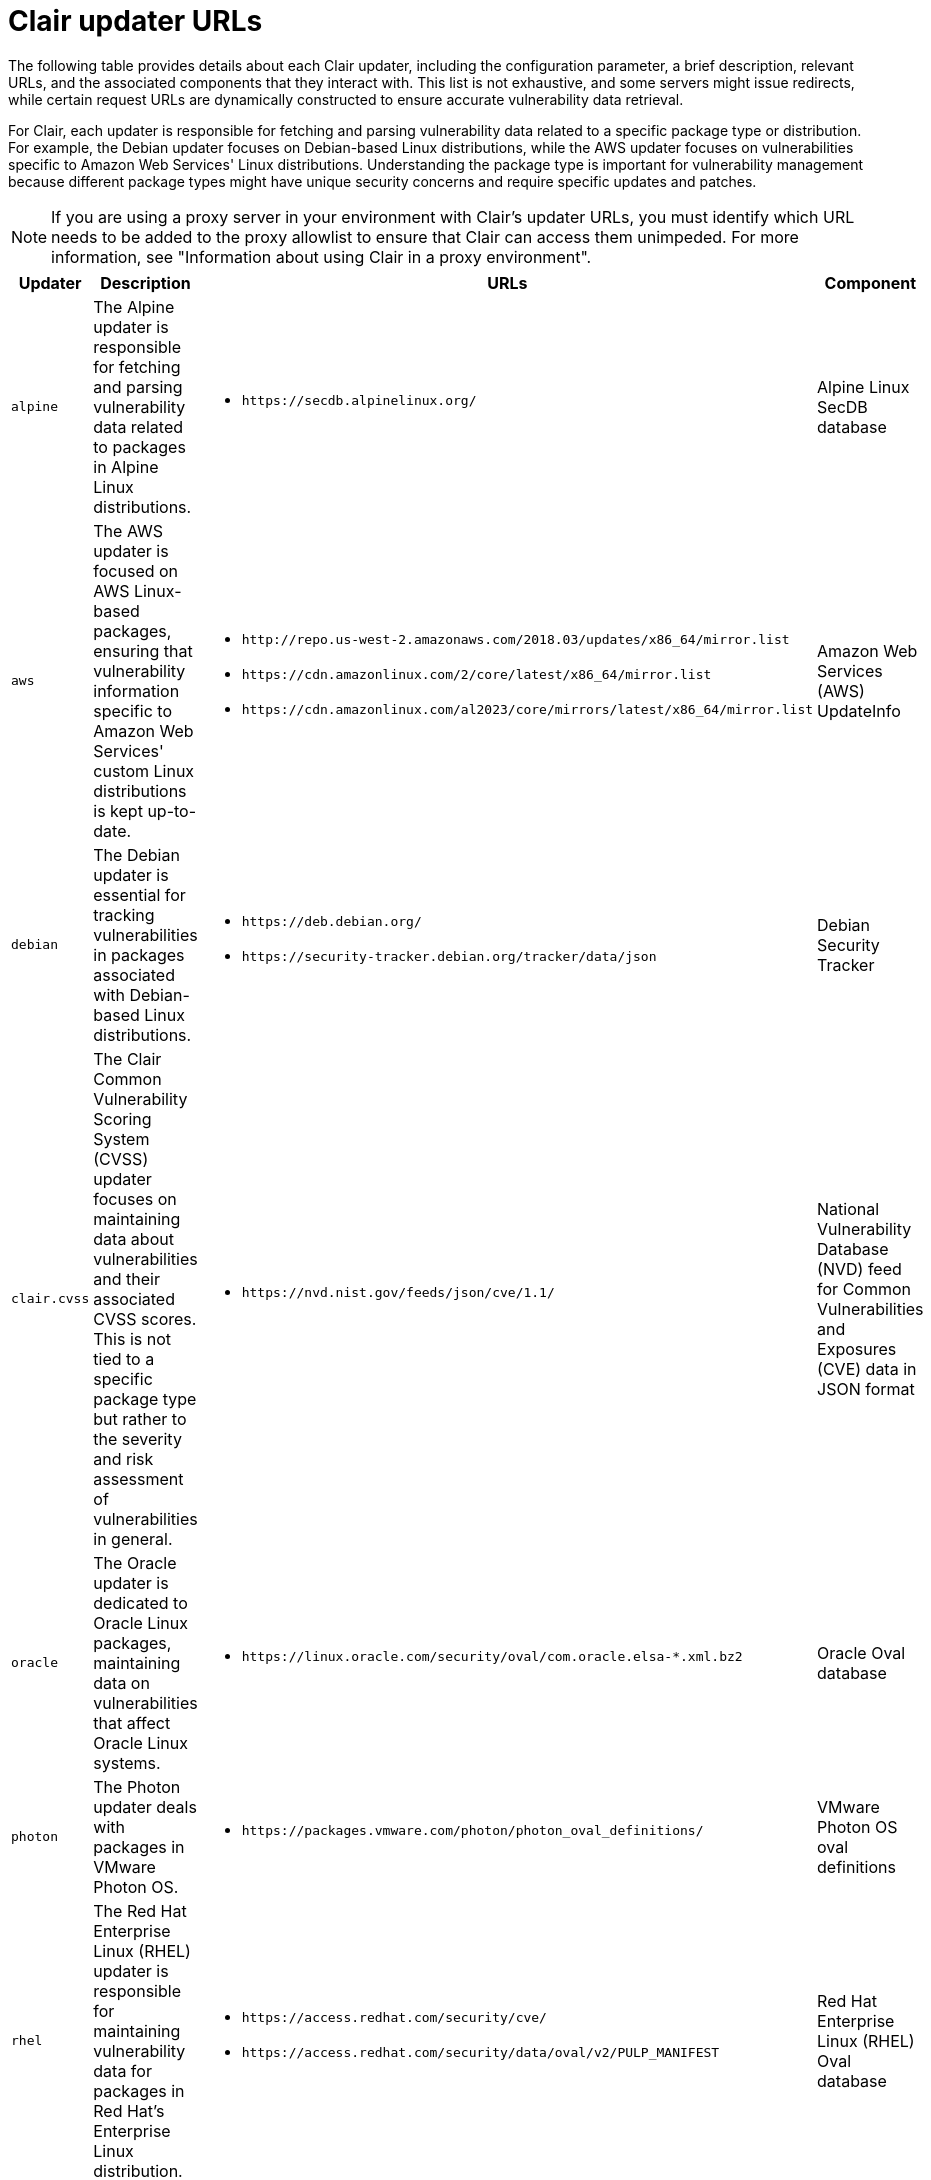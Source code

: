 // Module included in the following assemblies:
//
// clair/master.adoc

:_content-type: CONCEPT
[id="clair-updater-urls"]
= Clair updater URLs

The following table provides details about each Clair updater, including the configuration parameter, a brief description, relevant URLs, and the associated components that they interact with. This list is not exhaustive, and some servers might issue redirects, while certain request URLs are dynamically constructed to ensure accurate vulnerability data retrieval.

For Clair, each updater is responsible for fetching and parsing vulnerability data related to a specific package type or distribution. For example, the Debian updater focuses on Debian-based Linux distributions, while the AWS updater focuses on vulnerabilities specific to Amazon Web Services' Linux distributions. Understanding the package type is important for vulnerability management because different package types might have unique security concerns and require specific updates and patches.

[NOTE]
====
If you are using a proxy server in your environment with Clair's updater URLs, you must identify which URL needs to be added to the proxy allowlist to ensure that Clair can access them unimpeded. For more information, see "Information about using Clair in a proxy environment".
====

[cols="1a,3a,3a,2a",options="header"]
|===
|Updater |Description  | URLs | Component 
|`alpine` |The Alpine updater is responsible for fetching and parsing vulnerability data related to packages in Alpine Linux distributions. | * `\https://secdb.alpinelinux.org/` | Alpine Linux SecDB database
|`aws` | The AWS updater is focused on AWS Linux-based packages, ensuring that vulnerability information specific to Amazon Web Services' custom Linux distributions is kept up-to-date. | * `\http://repo.us-west-2.amazonaws.com/2018.03/updates/x86_64/mirror.list`
* `\https://cdn.amazonlinux.com/2/core/latest/x86_64/mirror.list` 
* `\https://cdn.amazonlinux.com/al2023/core/mirrors/latest/x86_64/mirror.list` | Amazon Web Services (AWS) UpdateInfo
|`debian` |The Debian updater is essential for tracking vulnerabilities in packages associated with Debian-based Linux distributions.  | * `\https://deb.debian.org/`
* `\https://security-tracker.debian.org/tracker/data/json` | Debian Security Tracker
|`clair.cvss`| The Clair Common Vulnerability Scoring System (CVSS) updater focuses on maintaining data about vulnerabilities and their associated CVSS scores. This is not tied to a specific package type but rather to the severity and risk assessment of vulnerabilities in general. | * `\https://nvd.nist.gov/feeds/json/cve/1.1/` | National Vulnerability Database (NVD) feed for Common Vulnerabilities and Exposures (CVE) data in JSON format
|`oracle` |The Oracle updater is dedicated to Oracle Linux packages, maintaining data on vulnerabilities that affect Oracle Linux systems. | * `\https://linux.oracle.com/security/oval/com.oracle.elsa-*.xml.bz2` |  Oracle Oval database 
|`photon`|  The Photon updater deals with packages in VMware Photon OS. | * `\https://packages.vmware.com/photon/photon_oval_definitions/` | VMware Photon OS oval definitions 
|`rhel` |The Red Hat Enterprise Linux (RHEL) updater is responsible for maintaining vulnerability data for packages in Red Hat's Enterprise Linux distribution. | * `\https://access.redhat.com/security/cve/`
* `\https://access.redhat.com/security/data/oval/v2/PULP_MANIFEST` | Red Hat Enterprise Linux (RHEL) Oval database 
|`rhcc` | The Red Hat Container Catalog (RHCC) updater is connected to Red Hat's container images. This updater ensures that vulnerability information related to Red Hat's containerized software is kept current. | * `\https://access.redhat.com/security/data/metrics/cvemap.xml` | Resource Handler Configuration Controller (RHCC) database 
|`suse`| The SUSE updater manages vulnerability information for packages in the SUSE Linux distribution family, including openSUSE, SUSE Enterprise Linux, and others. | * `\https://support.novell.com/security/oval/` | SUSE Oval database 
|`ubuntu` | The Ubuntu updater is dedicated to tracking vulnerabilities in packages associated with Ubuntu-based Linux distributions. Ubuntu is a popular distribution in the Linux ecosystem. | * `\https://security-metadata.canonical.com/oval/com.ubuntu.*.cve.oval.xml`
* `\https://api.launchpad.net/1.0/` | Ubuntu Oval Database
|`osv` | The Open Source Vulnerability (OSV) updater specializes in tracking vulnerabilities within open source software components. OSV is a critical resource that provides detailed information about security issues found in various open source projects. | * `\https://osv-vulnerabilities.storage.googleapis.com/` | Open Source Vulnerabilities database
|===